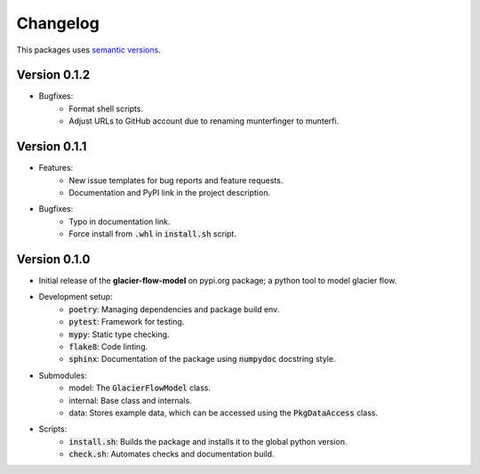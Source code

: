 Changelog
=========

This packages uses `semantic versions <https://semver.org/>`_.

Version 0.1.2
-------------

- Bugfixes:
    - Format shell scripts.
    -  Adjust URLs to GitHub account due to renaming munterfinger to munterfi.

Version 0.1.1
-------------

- Features:
    - New issue templates for bug reports and feature requests.
    - Documentation and PyPI link in the project description.
- Bugfixes:
    - Typo in documentation link.
    - Force install from :code:`.whl` in :code:`install.sh` script.

Version 0.1.0
-------------

- Initial release of the **glacier-flow-model** on pypi.org package; a python tool to model glacier flow.
- Development setup:
    - :code:`poetry`: Managing dependencies and package build env.
    - :code:`pytest`: Framework for testing.
    - :code:`mypy`: Static type checking.
    - :code:`flake8`: Code linting.
    - :code:`sphinx`: Documentation of the package using :code:`numpydoc` docstring style.
- Submodules:
    - model: The :code:`GlacierFlowModel` class.
    - internal: Base class and internals.
    - data: Stores example data, which can be accessed using the :code:`PkgDataAccess` class.
- Scripts:
    - :code:`install.sh`: Builds the package and installs it to the global python version.
    - :code:`check.sh`: Automates checks and documentation build.

